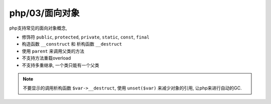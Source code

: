 php/03/面向对象
*****************

php支持常见的面向对象概念, 

- 修饰符 ``public``, ``protected``, ``private``, ``static``, ``const``, ``final``
- 构造函数 ``__construct`` 和 析构函数 ``__destruct``
- 使用 ``parent`` 来调用父类的方法
- 不支持方法重载overload
- 不支持多重继承, 一个类只能有一个父类

.. note:: 

  不要显示的调用析构函数 ``$var->__destruct``, 使用 ``unset($var)`` 来减少对象的引用,
  让php来进行自动的GC.
